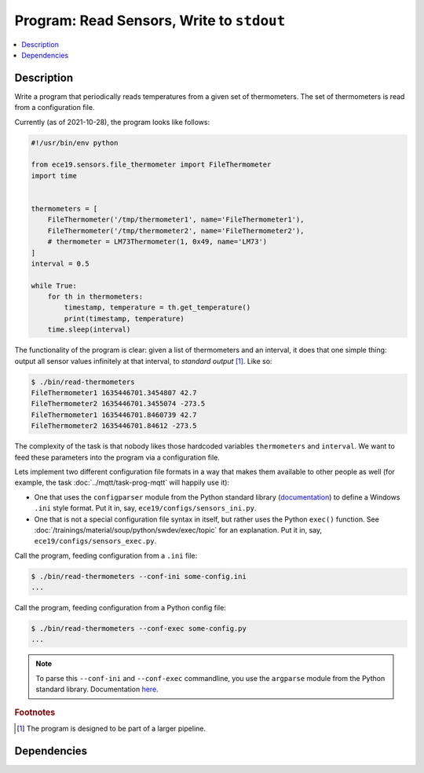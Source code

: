 .. ot-task:: ec2.sensors.task_prog_stdout
   :dependencies: ec2.sensors.task_simu


Program: Read Sensors, Write to ``stdout``
==========================================

.. contents::
   :local:

Description
-----------

Write a program that periodically reads temperatures from a given set
of thermometers. The set of thermometers is read from a configuration
file.

Currently (as of 2021-10-28), the program looks like follows:

..  code-block:: python

    #!/usr/bin/env python
    
    from ece19.sensors.file_thermometer import FileThermometer
    import time
    
    
    thermometers = [
        FileThermometer('/tmp/thermometer1', name='FileThermometer1'),
        FileThermometer('/tmp/thermometer2', name='FileThermometer2'),
        # thermometer = LM73Thermometer(1, 0x49, name='LM73')
    ]    
    interval = 0.5
    
    while True:
        for th in thermometers:
            timestamp, temperature = th.get_temperature()
            print(timestamp, temperature)
        time.sleep(interval)

The functionality of the program is clear: given a list of
thermometers and an interval, it does that one simple thing: output
all sensor values infinitely at that interval, to *standard output*
[#pipe]_. Like so:

.. code-block:: console

   $ ./bin/read-thermometers
   FileThermometer1 1635446701.3454807 42.7
   FileThermometer2 1635446701.3455074 -273.5
   FileThermometer1 1635446701.8460739 42.7
   FileThermometer2 1635446701.84612 -273.5

The complexity of the task is that nobody likes those hardcoded
variables ``thermometers`` and ``interval``. We want to feed these
parameters into the program via a configuration file.

Lets implement two different configuration file formats in a way that
makes them available to other people as well (for example, the task
:doc:`../mqtt/task-prog-mqtt` will happily use it):

* One that uses the ``configparser`` module from the Python standard
  library (`documentation
  <https://docs.python.org/3/library/configparser.html>`__) to define
  a Windows ``.ini`` style format. Put it in, say,
  ``ece19/configs/sensors_ini.py``.
* One that is not a special configuration file syntax in itself, but
  rather uses the Python ``exec()`` function. See
  :doc:`/trainings/material/soup/python/swdev/exec/topic` for an
  explanation. Put it in, say, ``ece19/configs/sensors_exec.py``.

Call the program, feeding configuration from a ``.ini`` file:

.. code-block:: console

   $ ./bin/read-thermometers --conf-ini some-config.ini
   ...

Call the program, feeding configuration from a Python config file:

.. code-block:: console

   $ ./bin/read-thermometers --conf-exec some-config.py
   ...

.. note::

   To parse this ``--conf-ini`` and ``--conf-exec`` commandline, you
   use the ``argparse`` module from the Python standard
   library. Documentation `here
   <https://docs.python.org/3/library/argparse.html>`__.

.. rubric:: Footnotes

.. [#pipe] The program is designed to be part of a larger pipeline.

Dependencies
------------

.. ot-graph::
   :entries: ec2.sensors.task_prog_stdout
